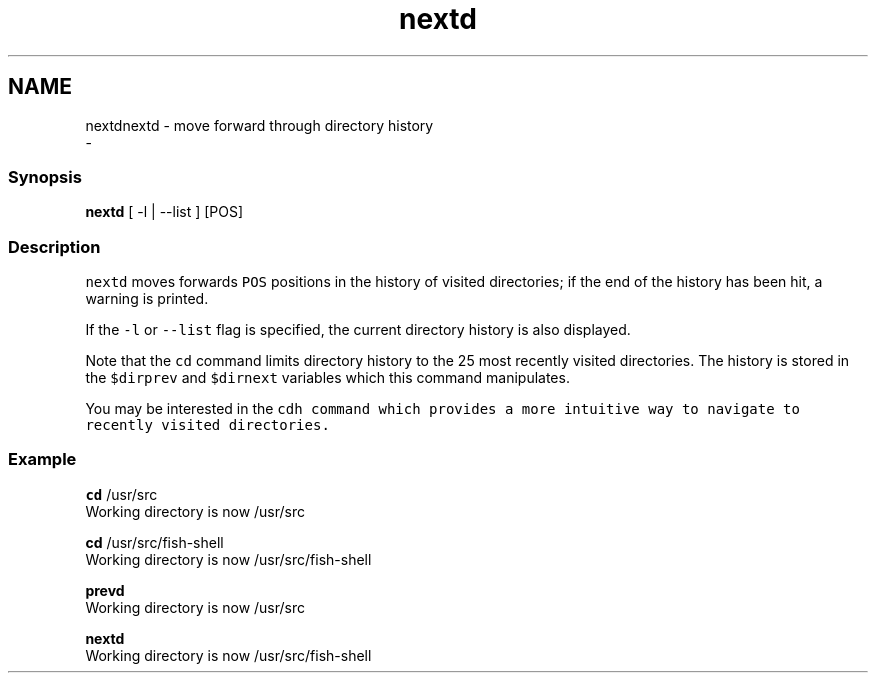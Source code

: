 .TH "nextd" 1 "Thu Nov 23 2017" "Version 2.7.0" "fish" \" -*- nroff -*-
.ad l
.nh
.SH NAME
nextdnextd - move forward through directory history 
 \- 
.PP
.SS "Synopsis"
.PP
.nf

\fBnextd\fP [ -l | --list ] [POS]
.fi
.PP
.SS "Description"
\fCnextd\fP moves forwards \fCPOS\fP positions in the history of visited directories; if the end of the history has been hit, a warning is printed\&.
.PP
If the \fC-l\fP or \fC--list\fP flag is specified, the current directory history is also displayed\&.
.PP
Note that the \fCcd\fP command limits directory history to the 25 most recently visited directories\&. The history is stored in the \fC$dirprev\fP and \fC$dirnext\fP variables which this command manipulates\&.
.PP
You may be interested in the \fC\fCcdh\fP\fP command which provides a more intuitive way to navigate to recently visited directories\&.
.SS "Example"
.PP
.nf

\fBcd\fP /usr/src
  Working directory is now /usr/src
.fi
.PP
.PP
.PP
.nf
\fBcd\fP /usr/src/fish-shell
  Working directory is now /usr/src/fish-shell
.fi
.PP
.PP
.PP
.nf
\fBprevd\fP
  Working directory is now /usr/src
.fi
.PP
.PP
.PP
.nf
\fBnextd\fP
  Working directory is now /usr/src/fish-shell
.fi
.PP
 
